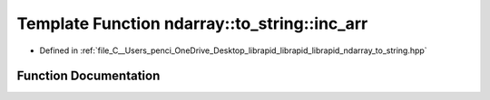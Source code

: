 .. _exhale_function_to__string_8hpp_1a88bac80eee45550f455ed6fcc0f84ba3:

Template Function ndarray::to_string::inc_arr
=============================================

- Defined in :ref:`file_C__Users_penci_OneDrive_Desktop_librapid_librapid_librapid_ndarray_to_string.hpp`


Function Documentation
----------------------


.. doxygenfunction:: ndarray::to_string::inc_arr(std::vector<T>&, const std::vector<T>&)
